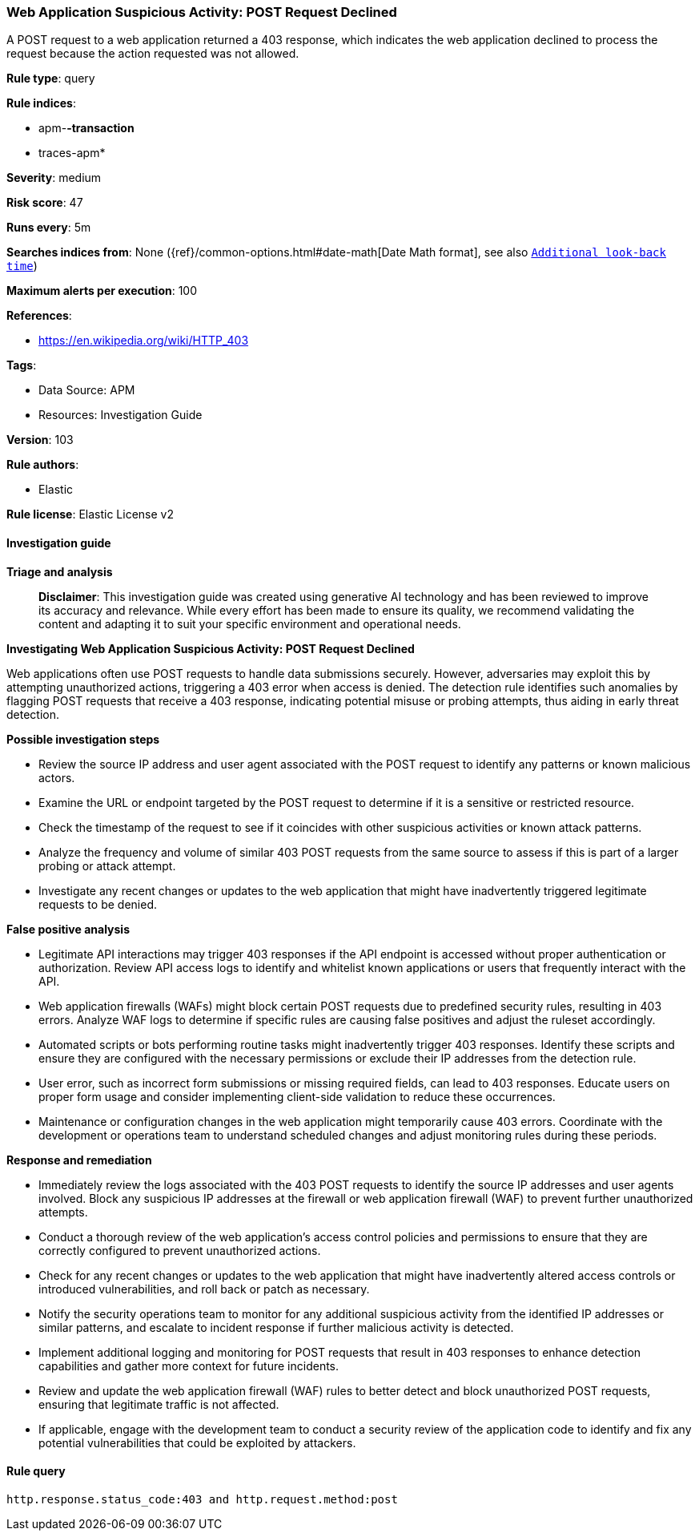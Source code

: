 [[prebuilt-rule-8-14-21-web-application-suspicious-activity-post-request-declined]]
=== Web Application Suspicious Activity: POST Request Declined

A POST request to a web application returned a 403 response, which indicates the web application declined to process the request because the action requested was not allowed.

*Rule type*: query

*Rule indices*: 

* apm-*-transaction*
* traces-apm*

*Severity*: medium

*Risk score*: 47

*Runs every*: 5m

*Searches indices from*: None ({ref}/common-options.html#date-math[Date Math format], see also <<rule-schedule, `Additional look-back time`>>)

*Maximum alerts per execution*: 100

*References*: 

* https://en.wikipedia.org/wiki/HTTP_403

*Tags*: 

* Data Source: APM
* Resources: Investigation Guide

*Version*: 103

*Rule authors*: 

* Elastic

*Rule license*: Elastic License v2


==== Investigation guide



*Triage and analysis*


> **Disclaimer**:
> This investigation guide was created using generative AI technology and has been reviewed to improve its accuracy and relevance. While every effort has been made to ensure its quality, we recommend validating the content and adapting it to suit your specific environment and operational needs.


*Investigating Web Application Suspicious Activity: POST Request Declined*


Web applications often use POST requests to handle data submissions securely. However, adversaries may exploit this by attempting unauthorized actions, triggering a 403 error when access is denied. The detection rule identifies such anomalies by flagging POST requests that receive a 403 response, indicating potential misuse or probing attempts, thus aiding in early threat detection.


*Possible investigation steps*


- Review the source IP address and user agent associated with the POST request to identify any patterns or known malicious actors.
- Examine the URL or endpoint targeted by the POST request to determine if it is a sensitive or restricted resource.
- Check the timestamp of the request to see if it coincides with other suspicious activities or known attack patterns.
- Analyze the frequency and volume of similar 403 POST requests from the same source to assess if this is part of a larger probing or attack attempt.
- Investigate any recent changes or updates to the web application that might have inadvertently triggered legitimate requests to be denied.


*False positive analysis*


- Legitimate API interactions may trigger 403 responses if the API endpoint is accessed without proper authentication or authorization. Review API access logs to identify and whitelist known applications or users that frequently interact with the API.
- Web application firewalls (WAFs) might block certain POST requests due to predefined security rules, resulting in 403 errors. Analyze WAF logs to determine if specific rules are causing false positives and adjust the ruleset accordingly.
- Automated scripts or bots performing routine tasks might inadvertently trigger 403 responses. Identify these scripts and ensure they are configured with the necessary permissions or exclude their IP addresses from the detection rule.
- User error, such as incorrect form submissions or missing required fields, can lead to 403 responses. Educate users on proper form usage and consider implementing client-side validation to reduce these occurrences.
- Maintenance or configuration changes in the web application might temporarily cause 403 errors. Coordinate with the development or operations team to understand scheduled changes and adjust monitoring rules during these periods.


*Response and remediation*


- Immediately review the logs associated with the 403 POST requests to identify the source IP addresses and user agents involved. Block any suspicious IP addresses at the firewall or web application firewall (WAF) to prevent further unauthorized attempts.
- Conduct a thorough review of the web application's access control policies and permissions to ensure that they are correctly configured to prevent unauthorized actions.
- Check for any recent changes or updates to the web application that might have inadvertently altered access controls or introduced vulnerabilities, and roll back or patch as necessary.
- Notify the security operations team to monitor for any additional suspicious activity from the identified IP addresses or similar patterns, and escalate to incident response if further malicious activity is detected.
- Implement additional logging and monitoring for POST requests that result in 403 responses to enhance detection capabilities and gather more context for future incidents.
- Review and update the web application firewall (WAF) rules to better detect and block unauthorized POST requests, ensuring that legitimate traffic is not affected.
- If applicable, engage with the development team to conduct a security review of the application code to identify and fix any potential vulnerabilities that could be exploited by attackers.

==== Rule query


[source, js]
----------------------------------
http.response.status_code:403 and http.request.method:post

----------------------------------
